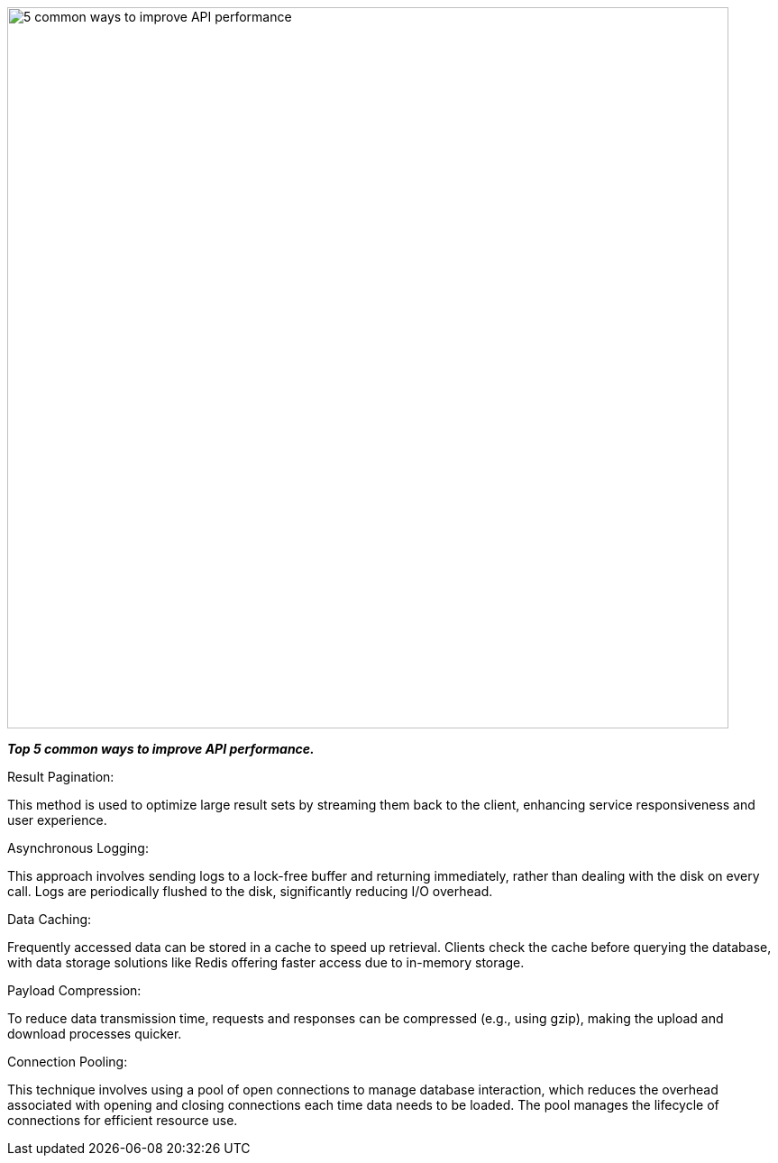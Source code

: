 image::5-common-ways-to-improve-API-performance.webp[width =800]


*_Top 5 common ways to improve API performance._*

.Result Pagination:
This method is used to optimize large result sets by streaming them back to the client, enhancing service responsiveness and user experience.

.Asynchronous Logging:
This approach involves sending logs to a lock-free buffer and returning immediately, rather than dealing with the disk on every call. Logs are periodically flushed to the disk, significantly reducing I/O overhead.

.Data Caching:
Frequently accessed data can be stored in a cache to speed up retrieval. Clients check the cache before querying the database, with data storage solutions like Redis offering faster access due to in-memory storage.

.Payload Compression:
To reduce data transmission time, requests and responses can be compressed (e.g., using gzip), making the upload and download processes quicker.

.Connection Pooling:
This technique involves using a pool of open connections to manage database interaction, which reduces the overhead associated with opening and closing connections each time data needs to be loaded. The pool manages the lifecycle of connections for efficient resource use.